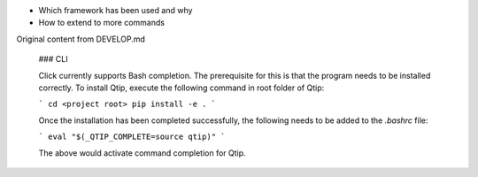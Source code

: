 - Which framework has been used and why
- How to extend to more commands

Original content from DEVELOP.md

    ### CLI

    Click currently supports Bash completion. The prerequisite for this is that the program
    needs to be installed correctly. To install Qtip, execute the following command in root
    folder of Qtip:

    ```
    cd <project root>
    pip install -e .
    ```

    Once the installation has been completed successfully, the following needs to be added to
    the `.bashrc` file:

    ```
    eval "$(_QTIP_COMPLETE=source qtip)"
    ```

    The above would activate command completion for Qtip.

